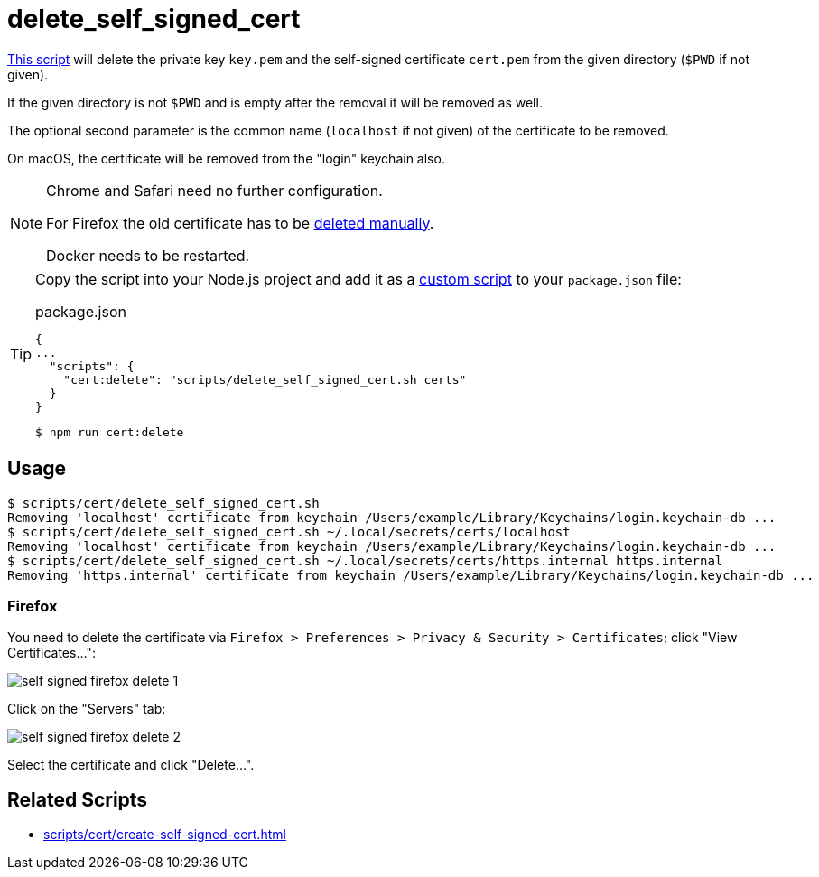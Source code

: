 // SPDX-FileCopyrightText: © 2024 Sebastian Davids <sdavids@gmx.de>
// SPDX-License-Identifier: Apache-2.0
= delete_self_signed_cert
:script_url: https://github.com/sdavids/sdavids-shell-misc/blob/main/scripts/cert/delete_self_signed_cert.sh

{script_url}[This script^] will delete the private key `key.pem` and the self-signed certificate `cert.pem` from the given directory (`$PWD` if not given).

If the given directory is not `$PWD` and is empty after the removal it will be removed as well.

The optional second parameter is the common name (`localhost` if not given) of the certificate to be removed.

On macOS, the certificate will be removed from the "login" keychain also.

[NOTE]
====
Chrome and Safari need no further configuration.

For Firefox the old certificate has to be <<delete-self-signed-cert-firefox,deleted manually>>.

Docker needs to be restarted.
====

[TIP]
====
Copy the script into your Node.js project and add it as a https://docs.npmjs.com/cli/v10/commands/npm-run-script[custom script] to your `package.json` file:

.package.json
[,json]
----
{
...
  "scripts": {
    "cert:delete": "scripts/delete_self_signed_cert.sh certs"
  }
}
----

[,console]
----
$ npm run cert:delete
----
====

== Usage

[,shell]
----
$ scripts/cert/delete_self_signed_cert.sh
Removing 'localhost' certificate from keychain /Users/example/Library/Keychains/login.keychain-db ...
$ scripts/cert/delete_self_signed_cert.sh ~/.local/secrets/certs/localhost
Removing 'localhost' certificate from keychain /Users/example/Library/Keychains/login.keychain-db ...
$ scripts/cert/delete_self_signed_cert.sh ~/.local/secrets/certs/https.internal https.internal
Removing 'https.internal' certificate from keychain /Users/example/Library/Keychains/login.keychain-db ...
----

[#delete-self-signed-cert-firefox]
=== Firefox

You need to delete the certificate via `Firefox > Preferences > Privacy & Security > Certificates`; click "View Certificates...":

image::self-signed-firefox-delete-1.png[]

Click on the "Servers" tab:

image::self-signed-firefox-delete-2.png[]

Select the certificate and click "Delete...".

== Related Scripts

* xref:scripts/cert/create-self-signed-cert.adoc[]
